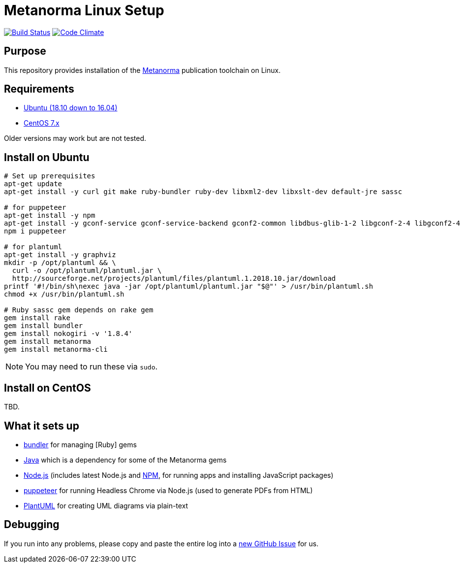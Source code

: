 = Metanorma Linux Setup

image:https://img.shields.io/travis/riboseinc/metanorma-linux-setup/master.svg["Build Status", link="https://travis-ci.com/riboseinc/metanorma-linux-setup"]
image:https://codeclimate.com/github/riboseinc/metanorma-linux-setup/badges/gpa.svg["Code Climate", link="https://codeclimate.com/github/riboseinc/metanorma-linux-setup"]

== Purpose

This repository provides installation of the
https://github.com/riboseinc/metanorma[Metanorma] publication toolchain
on Linux.


== Requirements

* https://www.ubuntu.com[Ubuntu (18.10 down to 16.04)]
* https://www.centos.org/[CentOS 7.x]

Older versions may work but are not tested.

== Install on Ubuntu

[source,sh]
----
# Set up prerequisites
apt-get update
apt-get install -y curl git make ruby-bundler ruby-dev libxml2-dev libxslt-dev default-jre sassc

# for puppeteer
apt-get install -y npm
apt-get install -y gconf-service gconf-service-backend gconf2-common libdbus-glib-1-2 libgconf-2-4 libgconf2-4 libxss1
npm i puppeteer

# for plantuml
apt-get install -y graphviz
mkdir -p /opt/plantuml && \
  curl -o /opt/plantuml/plantuml.jar \
  http://sourceforge.net/projects/plantuml/files/plantuml.1.2018.10.jar/download
printf '#!/bin/sh\nexec java -jar /opt/plantuml/plantuml.jar "$@"' > /usr/bin/plantuml.sh
chmod +x /usr/bin/plantuml.sh

# Ruby sassc gem depends on rake gem
gem install rake
gem install bundler
gem install nokogiri -v '1.8.4'
gem install metanorma
gem install metanorma-cli
----

NOTE: You may need to run these via `sudo`.


== Install on CentOS

TBD.


== What it sets up

//* https://github.com/postmodern/chruby[chruby] for managing [Ruby] versions
* http://bundler.io[bundler] for managing [Ruby] gems
* https://java.com[Java] which is a dependency for some of the Metanorma gems
//* https://github.com/creationix/nvm[nvm] for managing http://nodejs.org[Node.js] versions (includes latest Node.js and https://www.npmjs.org[NPM], for running apps and installing JavaScript packages)
* http://nodejs.org[Node.js] (includes latest Node.js and https://www.npmjs.org[NPM], for running apps and installing JavaScript packages)
* https://github.com/GoogleChrome/puppeteer[puppeteer] for running Headless Chrome via Node.js (used to generate PDFs from HTML)
* http://plantuml.com/[PlantUML] for creating UML diagrams via plain-text


== Debugging

If you run into any problems, please copy and paste the entire log into a
https://github.com/riboseinc/metanorma-macos-setup/issues/new[new GitHub Issue]
for us.

